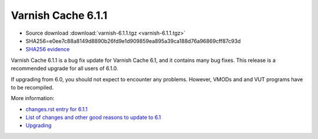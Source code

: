 .. _rel6.1.1:

Varnish Cache 6.1.1
===================

* Source download :download:`varnish-6.1.1.tgz <varnish-6.1.1.tgz>`

* SHA256=e0ee7c88a8149d8890b26fd9e1d909859ea895a39ca188d76a96869cff87c93d

* `SHA256 evidence <https://www.virustotal.com/en/file/e0ee7c88a8149d8890b26fd9e1d909859ea895a39ca188d76a96869cff87c93d/analysis/1540575453/>`_

Varnish Cache 6.1.1 is a bug fix update for Varnish Cache 6.1, and it contains many bug fixes.
This release is a recommended upgrade for all users of 6.1.0.

If upgrading from 6.0, you should not expect to encounter any problems. However, VMODs and and VUT programs have to be recompiled.

More information:

* `changes.rst entry for 6.1.1 <https://github.com/varnishcache/varnish-cache/blob/6.1/doc/changes.rst#varnish-cache-611-2018-10-26>`_

* `List of changes and other good reasons to update to 6.1 </docs/6.1/whats-new/changes-6.1.html>`_

* `Upgrading </docs/6.1/whats-new/upgrading-6.1.html>`_
